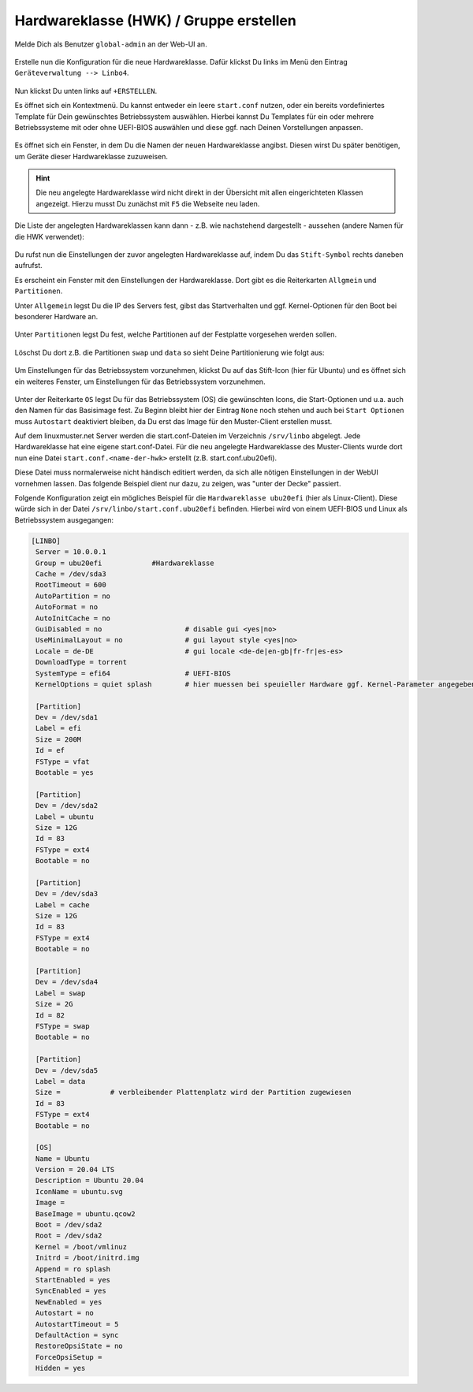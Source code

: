 .. |zB| unicode:: z. U+00A0 B. .. Zum Beispiel 
  
.. |ua| unicode:: u. U+00A0 a. .. und andere

.. |_| unicode:: U+202F
   :trim:

.. |copy| unicode:: 0xA9 .. Copyright-Zeichen
   :ltrim:

.. |reg| unicode:: U+00AE .. Trademark
   :ltrim:

.. _hardware-category-label:

=======================================
Hardwareklasse (HWK) / Gruppe erstellen
=======================================

.. sectionauthor:: `@cweikl <https://ask.linuxmuster.net/u/cweikl>`_,
                   `@MachtDochNix (pics) <https://ask.linuxmuster.net/u/MachtDochNix>`_

Melde Dich als Benutzer ``global-admin`` an der Web-UI an.

.. figure:: media/01-webui-login.png
   :align: center
   :alt: WebUI login

Erstelle nun die Konfiguration für die neue Hardwareklasse. Dafür klickst Du links im Menü den Eintrag ``Geräteverwaltung --> Linbo4``.

.. figure:: media/02-webui-menue-linbo.png
   :align: center
   :alt: WebUI menue linbo

Nun klickst Du unten links auf ``+ERSTELLEN``.

Es öffnet sich ein Kontextmenü. Du kannst entweder ein leere ``start.conf`` nutzen, oder ein bereits vordefiniertes Template für Dein gewünschtes Betriebssystem auswählen. Hierbei kannst Du Templates für ein oder mehrere Betriebssysteme mit oder ohne UEFI-BIOS auswählen und diese ggf. nach Deinen Vorstellungen anpassen.

.. figure:: media/03-webui-menue-linbo-create-start-template.png
   :align: center
   :alt: WebUI menue linbo create start template

Es öffnet sich ein Fenster, in dem Du die Namen der neuen Hardwareklasse angibst. Diesen wirst Du später benötigen, um Geräte dieser Hardwareklasse zuzuweisen.

.. figure:: media/04-webui-menue-linbo-name-for-start-conf.png
   :align: center
   :alt: WebUI menue linbo hwc group name

.. hint::

   Die neu angelegte Hardwareklasse wird nicht direkt in der Übersicht mit allen eingerichteten Klassen angezeigt. Hierzu musst Du zunächst mit ``F5`` die Webseite neu laden.

Die Liste der angelegten Hardwareklassen kann dann - z.B. wie nachstehend dargestellt - aussehen (andere Namen für die HWK verwendet):

.. figure:: media/04a-webui-menue-linbo-list-of-hwc.png
   :align: center
   :alt: WebUI menue linbo hwc list

Du rufst nun die Einstellungen der zuvor angelegten Hardwareklasse auf, indem Du das ``Stift-Symbol`` rechts daneben aufrufst.

Es erscheint ein Fenster mit den Einstellungen der Hardwareklasse. Dort gibt es die Reiterkarten ``Allgmein`` und  ``Partitionen``.

Unter ``Allgemein`` legst Du die IP des Servers fest, gibst das Startverhalten und ggf. Kernel-Optionen für den Boot bei besonderer Hardware an.

.. figure:: media/05-webui-linbo-edit-new-group.png
   :align: center
   :alt: WebUI linbo edit new hwc group

Unter ``Partitionen`` legst Du fest, welche Partitionen auf der Festplatte vorgesehen werden sollen.

.. figure:: media/06-webui-linbo-edit-new-group-partition-scheme.png
   :align: center
   :alt: WebUI linbo edit new hwc group - partition scheme

Löschst Du dort z.B. die Partitionen ``swap`` und ``data`` so sieht Deine Partitionierung wie folgt aus:

.. figure:: media/07-webui-linbo-edit-new-group-partition-scheme-edited.png
   :align: center
   :alt: WebUI linbo edit new hwc group - partition scheme edited

Um Einstellungen für das Betriebssystem vorzunehmen, klickst Du auf das Stift-Icon (hier für Ubuntu) und es öffnet sich ein weiteres Fenster, um Einstellungen für das Betriebssystem vorzunehmen.

.. figure:: media/08-webui-linbo-edit-new-group-os-infos-edited.png
   :align: center
   :alt: WebUI linbo edit new hwc group - os edited

Unter der Reiterkarte ``OS`` legst Du für das Betriebssystem (OS) die gewünschten Icons, die Start-Optionen und u.a. auch den Namen für das Basisimage fest. Zu Beginn bleibt hier der Eintrag ``None`` noch stehen und auch bei ``Start Optionen`` muss ``Autostart`` deaktiviert bleiben, da Du erst das Image für den Muster-Client erstellen musst.

Auf dem linuxmuster.net Server werden die start.conf-Dateien im Verzeichnis ``/srv/linbo`` abgelegt. Jede Hardwareklasse hat eine eigene start.conf-Datei. Für die neu angelegte Hardwareklasse des Muster-Clients wurde dort nun eine Datei ``start.conf.<name-der-hwk>`` erstellt (z.B. start.conf.ubu20efi).

Diese Datei muss normalerweise nicht händisch editiert werden, da sich alle nötigen Einstellungen in der WebUI vornehmen lassen. Das folgende Beispiel dient nur dazu, zu zeigen, was "unter der Decke" passiert.

Folgende Konfiguration zeigt ein mögliches Beispiel für die ``Hardwareklasse ubu20efi`` (hier als Linux-Client). Diese würde sich in der Datei ``/srv/linbo/start.conf.ubu20efi`` befinden. Hierbei wird von einem UEFI-BIOS und Linux als Betriebssystem ausgegangen:

.. code::

  [LINBO]
   Server = 10.0.0.1
   Group = ubu20efi            #Hardwareklasse
   Cache = /dev/sda3
   RootTimeout = 600
   AutoPartition = no
   AutoFormat = no
   AutoInitCache = no
   GuiDisabled = no                    # disable gui <yes|no>
   UseMinimalLayout = no               # gui layout style <yes|no>
   Locale = de-DE                      # gui locale <de-de|en-gb|fr-fr|es-es>
   DownloadType = torrent
   SystemType = efi64                  # UEFI-BIOS
   KernelOptions = quiet splash        # hier muessen bei speuieller Hardware ggf. Kernel-Parameter angegeben werden
  
   [Partition]
   Dev = /dev/sda1
   Label = efi
   Size = 200M
   Id = ef
   FSType = vfat
   Bootable = yes

   [Partition]
   Dev = /dev/sda2
   Label = ubuntu
   Size = 12G
   Id = 83
   FSType = ext4
   Bootable = no
  
   [Partition]
   Dev = /dev/sda3
   Label = cache
   Size = 12G
   Id = 83
   FSType = ext4
   Bootable = no

   [Partition]
   Dev = /dev/sda4
   Label = swap
   Size = 2G
   Id = 82
   FSType = swap
   Bootable = no

   [Partition]
   Dev = /dev/sda5
   Label = data
   Size =            # verbleibender Plattenplatz wird der Partition zugewiesen
   Id = 83
   FSType = ext4
   Bootable = no
   
   [OS]
   Name = Ubuntu
   Version = 20.04 LTS
   Description = Ubuntu 20.04
   IconName = ubuntu.svg
   Image =
   BaseImage = ubuntu.qcow2
   Boot = /dev/sda2
   Root = /dev/sda2
   Kernel = /boot/vmlinuz
   Initrd = /boot/initrd.img
   Append = ro splash
   StartEnabled = yes
   SyncEnabled = yes
   NewEnabled = yes
   Autostart = no
   AutostartTimeout = 5
   DefaultAction = sync
   RestoreOpsiState = no
   ForceOpsiSetup =
   Hidden = yes

